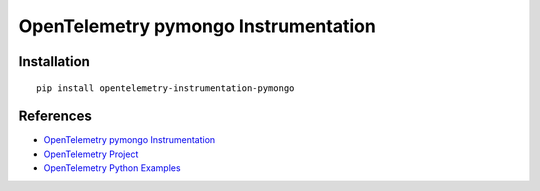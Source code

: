 OpenTelemetry pymongo Instrumentation
=====================================

|pypi|

.. |pypi| image:: https://badge.fury.io/py/opentelemetry-instrumentation-pymongo.svg
   :target: https://pypi.org/project/opentelemetry-instrumentation-pymongo/

Installation
------------

::

    pip install opentelemetry-instrumentation-pymongo


References
----------
* `OpenTelemetry pymongo Instrumentation <https://opentelemetry-python-contrib.readthedocs.io/en/latest/instrumentation/pymongo/pymongo.html>`_
* `OpenTelemetry Project <https://opentelemetry.io/>`_
* `OpenTelemetry Python Examples <https://github.com/open-telemetry/opentelemetry-python/tree/main/docs/examples>`_

